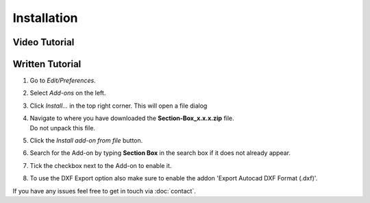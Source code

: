 ============
Installation
============

##############
Video Tutorial
##############

.. raw:: html

    <div style="position: relative; padding-bottom: 56.25%; height: 0; overflow: hidden; max-width: 100%; height: auto;">
        <iframe src="https://www.youtube.com/embed/Y-0xg70LMws" frameborder="0" allowfullscreen style="position: absolute; top: 0; left: 0; width: 100%; height: 100%;"></iframe>
    </div>

################
Written Tutorial
################

1. Go to *Edit/Preferences*.
#. Select *Add-ons* on the left.
#. Click *Install...* in the top right corner. This will open a file dialog
#. | Navigate to where you have downloaded the **Section-Box_x.x.x.zip** file.
   | Do not unpack this file.
#. Click the *Install add-on from file* button.
#. Search for the Add-on by typing **Section Box** in the search box if it does not already appear.
#. Tick the checkbox next to the Add-on to enable it.
#. To use the DXF Export option also make sure to enable the addon 'Export Autocad DXF Format (.dxf)'.

If you have any issues feel free to get in touch via :doc:`contact`.